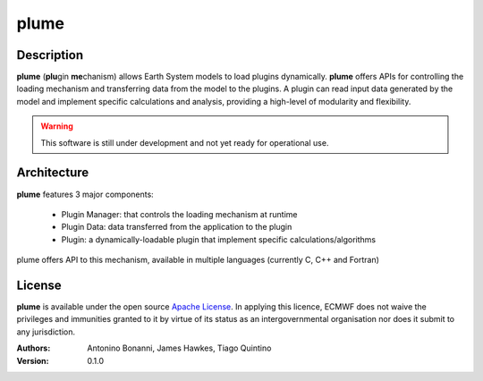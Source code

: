 plume
=====

Description
-----------

**plume** (**plu**\ gin **me**\ chanism) allows Earth System models to load plugins dynamically. **plume** offers APIs for controlling the loading mechanism and transferring data from the model to the plugins. A plugin can read input data generated by the model and implement specific calculations and analysis, providing a high-level of modularity and flexibility.

.. Warning:: This software is still under development and not yet ready for operational use.

Architecture
------------

**plume** features 3 major components:

 * Plugin Manager: that controls the loading mechanism at runtime
 * Plugin Data: data transferred from the application to the plugin
 * Plugin: a dynamically-loadable plugin that implement specific calculations/algorithms

plume offers API to this mechanism, available in multiple languages (currently C, C++ and Fortran)

License
-------
**plume** is available under the open source `Apache License`__. In applying this licence, ECMWF does not waive
the privileges and immunities granted to it by virtue of its status as an intergovernmental organisation nor
does it submit to any jurisdiction.

__ http://www.apache.org/licenses/LICENSE-2.0.html

:Authors:
    Antonino Bonanni, James Hawkes, Tiago Quintino
:Version: 0.1.0
